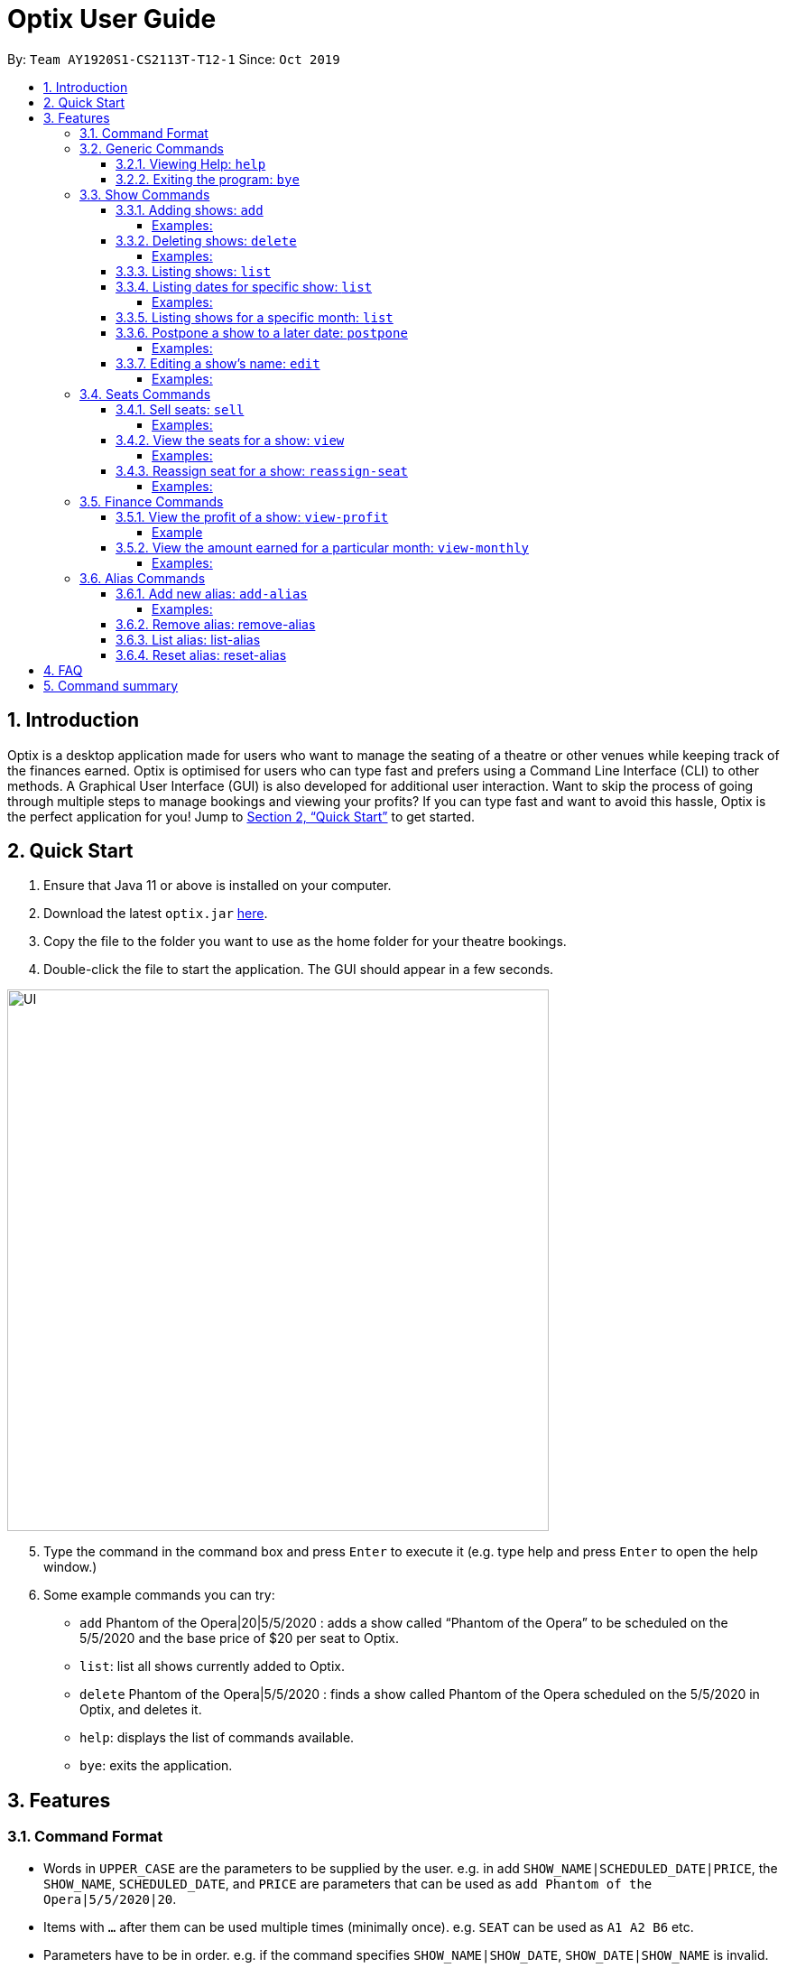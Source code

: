= Optix User Guide
:site-section: UserGuide
:toc:
:toclevels: 4
:toc-title:
:toc-placement: preamble
:sectnums:
:stylesDir: stylesheets
:xrefstyle: full
:experimental:
ifdef::env-github[]
:tip-caption: :bulb:
:note-caption: :information_source:
endif::[]
:repoURL: https://github.com/AY1920S1-CS2113T-T12-1/main

By: `Team AY1920S1-CS2113T-T12-1`      Since: `Oct 2019`

== Introduction

Optix is a desktop application made for users who want to manage the seating of a theatre or other venues while keeping track of the finances earned. Optix is optimised for users who can type fast and prefers using a Command Line Interface (CLI) to other methods. A Graphical User Interface (GUI) is also developed for additional user interaction. Want to skip the process of going through multiple steps to manage bookings and viewing your profits? If you can type fast and want to avoid this hassle, Optix is the perfect application for you! Jump to <<Quick Start>> to get started.

== Quick Start

. Ensure that Java 11 or above is installed on your computer.
. Download the latest `optix.jar` link:{repoURL}/releases[here].
. Copy the file to the folder you want to use as the home folder for your theatre bookings.
. Double-click the file to start the application. The GUI should appear in a few seconds.

image::images/UI.png[width ="600", align="center"]

[start=5]
. Type the command in the command box and press kbd:[Enter] to execute it
(e.g. type help and press kbd:[Enter] to open the help window.)
. Some example commands you can try:
** `add` Phantom of the Opera|20|5/5/2020 : adds a show called “Phantom of the Opera” to be scheduled on the 5/5/2020 and the base price of $20 per seat to Optix.
** `list`: list all shows currently added to Optix.
** `delete` Phantom of the Opera|5/5/2020 : finds a show called Phantom of the Opera scheduled on the 5/5/2020 in Optix, and deletes it.
** `help`: displays the list of commands available.
** `bye`: exits the application.

== Features

=== Command Format

* Words in `UPPER_CASE` are the parameters to be supplied by the user.
e.g. in add `SHOW_NAME|SCHEDULED_DATE|PRICE`, the `SHOW_NAME`, `SCHEDULED_DATE`, and `PRICE` are parameters that can be used as `add Phantom of the Opera|5/5/2020|20`.

* Items with `...` after them can be used multiple times (minimally once).
e.g. `SEAT` can be used as `A1 A2 B6` etc.

* Parameters have to be in order.
e.g. if the command specifies `SHOW_NAME|SHOW_DATE`, `SHOW_DATE|SHOW_NAME` is invalid.

* All `SHOW_DATE` entered must be in the format dd/mm/yyyy


* All *COMMAND* and `SHOW_NAME` are case insensitive.

=== Generic Commands

==== Viewing Help: `help`
As a new or returning user you may be unsure about the commands.
The `help` command displays descriptions of all the available commands. +
Format: `help`

==== Exiting the program: `bye`
Saves all the shows and statuses of the seats within the show list, then exits the program.  +
Format: `bye`

=== Show Commands


==== Adding shows: `add`
Let's say that a new event is coming up and you'd like to add it to the application showlist.
Use the `add` command to add shows to the current show list. +
Format: `add SHOW_NAME|SEATS_BASE_PRICE|DATE1|DATE2|...`

[TIP]
use `DATE1|DATE2|DATE3|...` to easily add multiple dates for the show
* `SEATS_BASE_PRICE` represents the lowest cost of a seat in the venue.
* There must be no other show on that `DATE`.
* The `DATE` must be in the future.
* The format of `DATE` must be dd/mm/yyyy
* Shows of the same name can be added.

===== Examples:

----
add Phantom of the Opera|20|5/5/2020
add Lion King|30|6/5/2020|7/5/2020|8/5/2020
----
==== Deleting shows: `delete`
In the event a show is cancelled, you can remove it from the list using the `delete` command. It
deletes shows for specific dates. +
Format: `delete SHOW_NAME|DATE1|DATE2|...`

[TIP]
use `DATE1|DATE2|DATE3|...` to easily remove multiple dates for the show

* Removes `SHOW_NAME` on the specified `DATE`
* The exact `SHOW_NAME` and `DATE` must be entered for show to be removed successfully. +

===== Examples:
*Delete a single show*: +
`Delete Lion King|10/10/2020` +
*Delete multiple shows*: +
`delete Phantom of the Opera|5/5/2020|6/5/2020`

==== Listing shows: `list`
The `list` command allows you to view all current shows. +
Format: `list`

[TIP]
Use `list` before you type other commands so you can see all the show names and show dates

==== Listing dates for specific show: `list`

You can also search for all listings of a particular show with the `list` command!
Current shows with the specified name will be listed. +
Format: `list SHOW_NAME`

===== Examples:
----
list Phantom of the Opera
list Lion King
----
==== Listing shows for a specific month: `list`
You can also search for all listings of a particular month!
Lists all the shows for a specific month. +
Format: `list MONTH YEAR` +

* Examples:

----
list August 2019
list December 2020
----
==== Postpone a show to a later date: `postpone`
Use the `postpone` command to postpone the requested
current show in the showlist to a specified date.  +
Format: `postpone SHOW_NAME|OLD_DATE|NEW_DATE`

* Changes the date of the specified `SHOW_NAME` from `OLD_DATE` to `NEW_DATE`
* Invalid if the date of `SHOW_NAME` does not match `OLD_DATE`
* Invalid if `NEW_DATE` has already passed.

===== Examples:

----
postpone Phantom of the Opera|5/5/2020|10/5/2020
----
==== Editing a show’s name: `edit`
If you made a spelling error while adding an event, there is no need to delete and add it again.
Use `edit` to change its name. +
Format: `edit OLD_SHOW_NAME|SHOW_DATE|NEW_SHOW_NAME`

* Changes the name of the specified `SHOW_DATE` with `OLD_SHOW_NAME` to `NEW_SHOW_NAME`

* Invalid if the date of `OLD_SHOW_NAME` does not match `SHOW_DATE`

===== Examples:
----
edit Phanom of the Opera|5/5/2020|Phantom of the Opera
----

[NOTE]
====
Phanom of the Opera is intentionally mispelled
====

=== Seats Commands

==== Sell seats: `sell`
The `sell` command can be used to mark seats as sold. It is useful for selling seats to customers and tracking the availability of the seats +
Format: `sell SHOW_NAME|SHOW_DATE|SEAT …`

[TIP]
Use the `view` command for a visual representation of the statuses of all the seats

* Sells `SEAT` specified by customers for the indicated `SHOW_NAME` on `SHOW_DATE`.
* Each `SEAT` is represented by an alphabet followed by an integer e.g. A1
* Multiple `SEAT` can be entered in the parameter `SEAT ...` to book all those seats
* `SEAT` sold are marked with  `✓` to represent a “booked” status.
* `SEAT` marked with `✓` cannot be booked by other people.

===== Examples:
Sell a single seat: +
`sell Phantom of the Opera|5/5/2020|C1`

Sell multiple seats in a single command: +
`sell Lion King|6/5/2020| A1 A2 A3 A4`


==== View the seats for a show: `view`
You can use the `view` command to check seat availabilities for shows.
The layout of the seats within the theatre will be displayed. +
Format: `view SHOW_NAME|SHOW_DATE`

* Displays the layout of the specified `SHOW_NAME` on `SHOW_DATE` in a 2D array format.
* Seats that have been booked are mark with `✓` and seats that are available for booking are marked with `✕`.
* The layout will not be displayed if the specified `SHOW_DATE` does not
correspond to the actual show date of the indicated `SHOW_NAME`.

===== Examples:
----
view Phantom of the Opera | 5/5/2020
----
==== Reassign seat for a show: `reassign-seat`
Changes the seat of a customer. +
Format: `reassign-seat SHOW_NAME|SHOW_DATE|OLD_SEAT|NEW_SEAT`

* Reassign a booked seat to another available seat for the show.
* Seat cannot be reassigned if:
** `OLD_SEAT` is not booked previously.
** `NEW_SEAT` has been booked.
** `OLD_SEAT`/`NEW_SEAT` does not exist
** Both `OLD_SEAT` and `NEW_SEAT` are the same.

===== Examples:
----
reassign-seat Phantom of the Opera|5/5/2020|A1|A2
reassign-seat Lion King|10/5/2020|D6|A1
----

=== Finance Commands

==== View the profit of a show: `view-profit`

Displays the profit earned from that particular show. +
Format: `view-profit SHOW_NAME|SHOW_DATE`

* Displays the profit for the specified `SHOW_NAME` on `SHOW_DATE`
* Displays projected earnings if `SHOW_DATE` is in the future.

===== Example
----
view-profit Lion King|5/5/2020
----
==== View the amount earned for a particular month: `view-monthly`

Displays the profit earned for that particular month. +
Format: `view-monthly MONTH YEAR`

* Displays the total profit collected for all the shows in MONTH YEAR
* Displays projected earnings if MONTH YEAR is in the future.

===== Examples:
----
view-monthly May 2020
view-monthly January 2018
----
=== Alias Commands
Aliases help you to create shortcuts for commands, hence enabling
you to to input commands with less effort!

==== Add new alias: `add-alias`
As a user, you can give a Command an alternate name for easy access.
You can add them with `add-alias` to an existing command.
After adding the alias, it is immediately available for use! +

Format: `add-alias ALIAS|COMMAND`

* Adds a new alias for `COMMAND`
* The alias must not already be in use.
* The alias must not be the name of a command.

===== Examples:
Give the command `add` an alias 't': +
`add-alias t|add` +

image::images/UG_add-alias_success.png[width ="600", align="center"]

Assigning an alias that is already in use is not allowed. +
`add-alias t|delete` would not work if 't' is paired to another command already.

image::images/UG_add-alias_failure.png[width ="600", align="center"]

Assigning an command keyword as an alias is also not allowed: +
`add-alias add|delete` is not allowed.

image::images/UG_add-alias_illegal.png[width ="600", align="center"]

==== Remove alias: remove-alias

Let's say you changed your mind after adding the alias.
Use the `remove-alias` command to delete an existing alias. +
Format: `remove-alias ALIAS|COMMAND`

* Remove the `ALIAS` for `COMMAND`
* Examples:

----
remove-alias t|add
----

image::images/UG-remove_alias-success.png[width ="600", align="center"]

==== List alias: list-alias
If you forgot the aliases you set, or would like to view the default aliases,
use the `list-alias` command! +
Format: `list-alias`

image::images/UG_list-alias_success.png[width ="600", align="center"]

==== Reset alias: reset-alias
To undo all your alias modifications, use the `reset-alias` command
to set them back to the defaults. After the reset, use `list-alias` to
view the default aliases. +
Format: `reset-alias`

image::images/UG_reset-alias_success.png[width ="600", align="center"]


== FAQ

*Q: *How do I transfer my data to another computer? +
*A: *Install the app in the other computer and replace the empty data file created with the file that contains the data of your previous Optix folder.

== Command summary

* *Add*: `add SHOW_NAME|SEATS_BASE_PRICE|DATE1|DATE2|...`
Eg. `add Phantom of the Opera|20|5/5/2020|6/5/2020`

* *Add-alias*: `add-alias ALIAS|COMMAND`
Eg. `add-alias q|add`

* *Bye*

* *Delete*: `delete SHOW_NAME|DATE1|DATE2|...`
Eg. `delete Phantom of the Opera|5/5/2020`

* *Edit*: `edit OLD_SHOW_NAME|SHOW_DATE|NEW_SHOW_NAME`
Eg. `edit Phanom of the Opera|5/5/2020|Phantom of the Opera`

* *List*: `list`

* *List*: `list SHOW_NAME`
Eg. `list Phantom of the Opera`

* *List*: `list MONTH YEAR`
Eg. `list May 2020`

* *List Alias*: `List-alias`

* *Postpone*: `postpone SHOW_NAME|OLD_DATE|NEW_DATE`
Eg. `postpone Phantom of the Opera|5/5/2020|10/5/2020`

* *Reassign-seat*: `reassign-seat SHOW_NAME|SHOW_DATE|OLD_SEAT|NEW_SEAT`
Eg. `reassign-seat Phantom of the Opera|5/5/2020|A1|A2`

* *Remove-alias*: `remove-alias ALIAS|COMMAND`
Eg. `remove-alias q|add`

* *Reset-alias*: `reset-alias`

* *Sell*: `sell SHOW_NAME|SHOW_DATE|SEAT1 SEAT2 SEAT3 …`
Eg. `sell Phantom of the Opera|5/5/2020| C1 D6 E10`

* *View*: `view SHOW_NAME|SHOW_DATE`
Eg. `view Phantom of the Opera|5/5/2020`

* *View-profit*: `view-profit SHOW_NAME|SHOW_DATE`
Eg. `view-profit Lion King|5/5/2020`

* *View-monthly*: `view-monthly MONTH YEAR`
Eg. `view-monthly May 2020`

* *Help*: `help`
